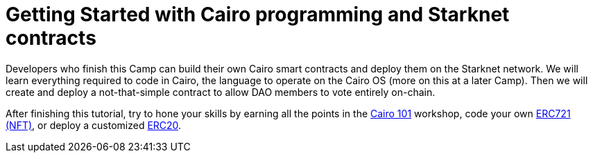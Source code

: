 [id="index"]

= Getting Started with Cairo programming and Starknet contracts

Developers who finish this Camp can build their own Cairo smart contracts and deploy them on the Starknet network.
We will learn everything required to code in Cairo, the language to operate on the Cairo OS (more on this at a later Camp).
Then we will create and deploy a not-that-simple contract to allow DAO members to vote entirely on-chain.

After finishing this tutorial, try to hone your skills by earning all the points in the https://github.com/starknet-edu/starknet-cairo-101[Cairo 101] workshop, code your own https://github.com/starknet-edu/starknet-erc721[ERC721 (NFT)], or deploy a customized https://github.com/starknet-edu/starknet-erc20[ERC20].